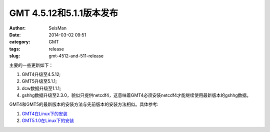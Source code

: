 GMT 4.5.12和5.1.1版本发布
#########################

:author: SeisMan
:date: 2014-03-02 09:51
:category: GMT
:tags: release
:slug: gmt-4512-and-511-release


主要的一些更新如下：

#. GMT4升级至4.5.12;
#. GMT5升级至5.1.1;
#. dcw数据升级至1.1.1;
#. gshhg数据升级至2.3.0，貌似只提供netcdf4，这意味着GMT4必须安装netcdf4才能继续使用最新版本的gshhg数据。

GMT4和GMT5的最新版本的安装方法与先前版本的安装方法相似。具体参考:

#. `GMT4在Linux下的安装 <{filename}/GMT/2013-11-07_install-gmt4-under-linux.rst>`_ 
#. `GMT5.1.0在Linux下的安装 <{filename}/GMT/2013-11-06_install-gmt-510-under-linux.rst>`_
